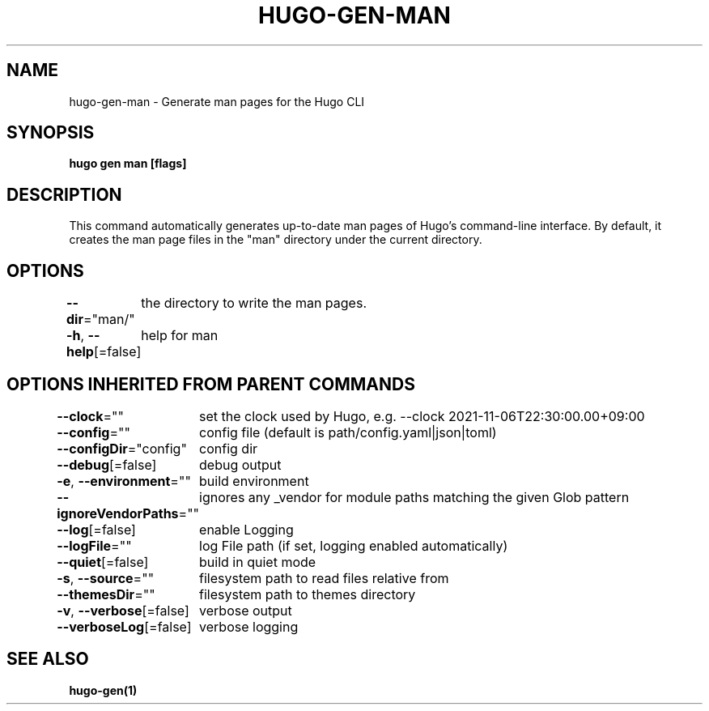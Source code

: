 .nh
.TH "HUGO-GEN-MAN" "1" "Sep 2022" "Hugo 0.102.3" "Hugo Manual"

.SH NAME
.PP
hugo-gen-man - Generate man pages for the Hugo CLI


.SH SYNOPSIS
.PP
\fBhugo gen man [flags]\fP


.SH DESCRIPTION
.PP
This command automatically generates up-to-date man pages of Hugo's
command-line interface.  By default, it creates the man page files
in the "man" directory under the current directory.


.SH OPTIONS
.PP
\fB--dir\fP="man/"
	the directory to write the man pages.

.PP
\fB-h\fP, \fB--help\fP[=false]
	help for man


.SH OPTIONS INHERITED FROM PARENT COMMANDS
.PP
\fB--clock\fP=""
	set the clock used by Hugo, e.g. --clock 2021-11-06T22:30:00.00+09:00

.PP
\fB--config\fP=""
	config file (default is path/config.yaml|json|toml)

.PP
\fB--configDir\fP="config"
	config dir

.PP
\fB--debug\fP[=false]
	debug output

.PP
\fB-e\fP, \fB--environment\fP=""
	build environment

.PP
\fB--ignoreVendorPaths\fP=""
	ignores any _vendor for module paths matching the given Glob pattern

.PP
\fB--log\fP[=false]
	enable Logging

.PP
\fB--logFile\fP=""
	log File path (if set, logging enabled automatically)

.PP
\fB--quiet\fP[=false]
	build in quiet mode

.PP
\fB-s\fP, \fB--source\fP=""
	filesystem path to read files relative from

.PP
\fB--themesDir\fP=""
	filesystem path to themes directory

.PP
\fB-v\fP, \fB--verbose\fP[=false]
	verbose output

.PP
\fB--verboseLog\fP[=false]
	verbose logging


.SH SEE ALSO
.PP
\fBhugo-gen(1)\fP
